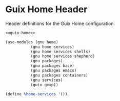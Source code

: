 * Guix Home Header

Header definitions for the Guix Home configuration.

#+BEGIN_SRC scheme :noweb yes :tangle ../build/guix-home-config.scm
<<guix-home>>
#+END_SRC

#+BEGIN_SRC scheme :noweb-ref guix-home
  (use-modules (gnu home)
             (gnu home services)
             (gnu home services shells)
             (gnu home services shepherd)
             (gnu packages)
             (gnu packages base)
             (gnu packages emacs)
             (gnu packages containers)
             (gnu services)
             (guix gexp))

  (define %home-services '())
#+END_SRC
